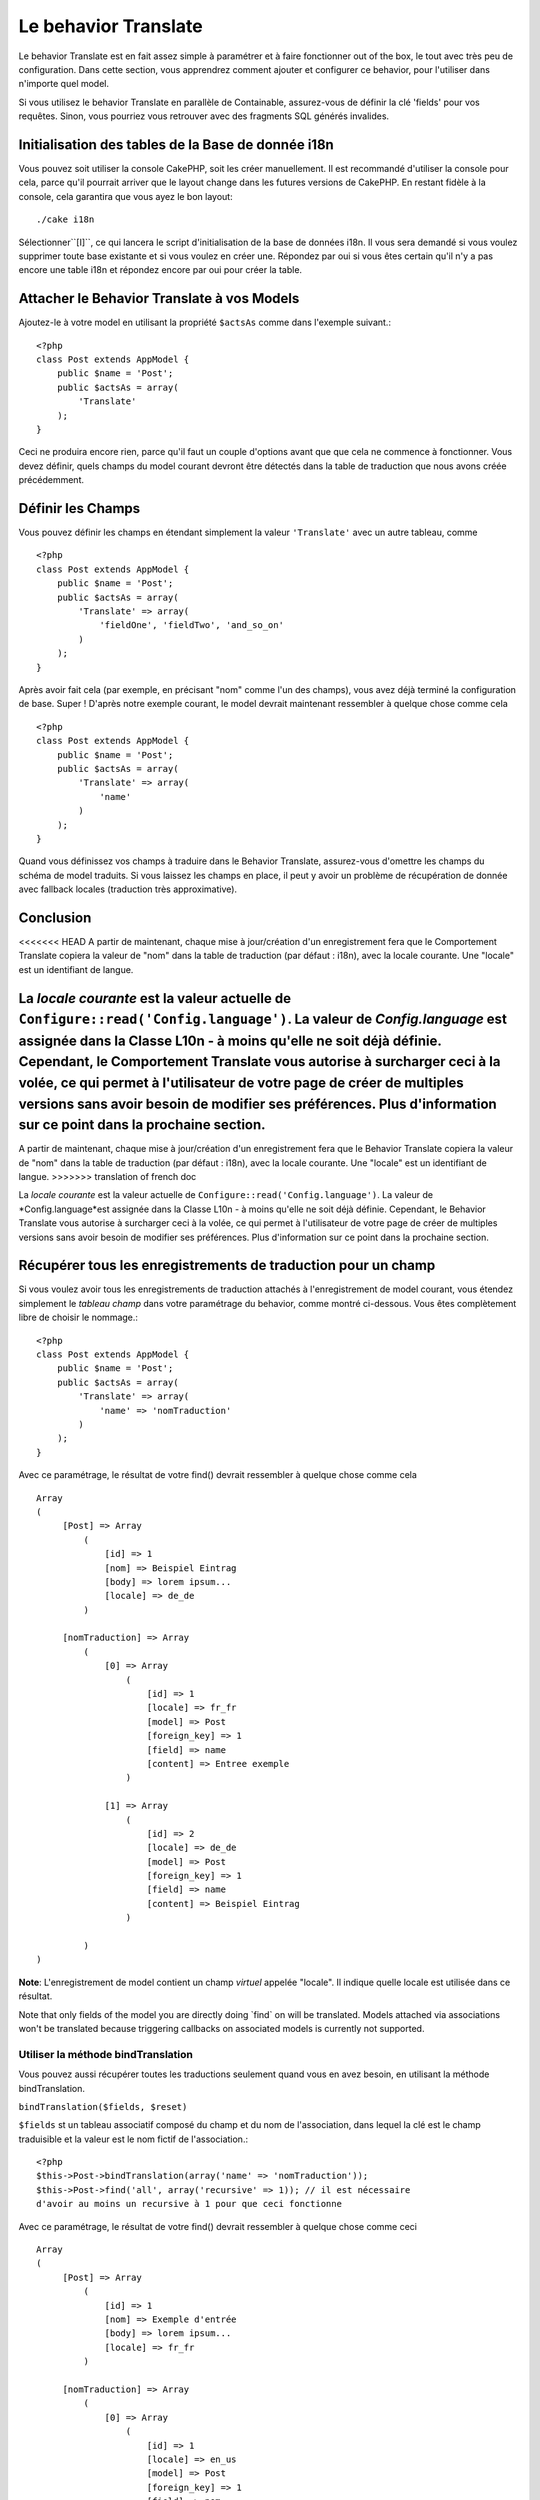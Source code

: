 Le behavior Translate
#####################

.. php:class:: TranslateBehavior()

Le behavior Translate est en fait assez simple à paramétrer et à faire 
fonctionner out of the box, le tout avec très peu de configuration. 
Dans cette section, vous apprendrez comment ajouter et configurer ce behavior, 
pour l'utiliser dans n'importe quel model.

Si vous utilisez le behavior Translate en parallèle de Containable, 
assurez-vous de définir la clé 'fields' pour vos requêtes. Sinon, vous 
pourriez vous retrouver avec des fragments SQL générés invalides.

Initialisation des tables  de la Base de donnée i18n
====================================================

Vous pouvez soit utiliser la console CakePHP, soit les créer manuellement. 
Il est recommandé d'utiliser la console pour cela, parce qu'il pourrait 
arriver que le layout change dans les futures versions de CakePHP. En 
restant fidèle à la console, cela garantira que vous ayez le bon layout::

    ./cake i18n

Sélectionner``[I]``, ce qui lancera le script d'initialisation de la base 
de données i18n. Il vous sera demandé si vous voulez supprimer toute base 
existante et si vous voulez en créer une. Répondez par oui si vous êtes 
certain qu'il n'y a pas encore une table i18n et répondez encore par oui 
pour créer la table.

Attacher le Behavior Translate à vos Models
============================================

Ajoutez-le à votre model en utilisant la propriété ``$actsAs`` comme dans 
l'exemple suivant.::

    <?php
    class Post extends AppModel {
        public $name = 'Post';
        public $actsAs = array(
            'Translate'
        );
    }

Ceci ne produira encore rien, parce qu'il faut un couple d'options avant 
que que cela ne commence à fonctionner. Vous devez définir, quels champs 
du model courant devront être détectés dans la table de traduction que nous 
avons créée précédemment.

Définir les Champs
==================

Vous pouvez définir les champs en étendant simplement la valeur ``'Translate'`` 
avec un autre tableau, comme ::

    <?php
    class Post extends AppModel {
        public $name = 'Post';
        public $actsAs = array(
            'Translate' => array(
                'fieldOne', 'fieldTwo', 'and_so_on'
            )
        );
    }

Après avoir fait cela (par exemple, en précisant "nom" comme l'un des champs), 
vous avez déjà terminé la configuration de base. Super ! D'après notre exemple 
courant, le model devrait maintenant ressembler à quelque chose comme cela ::

    <?php
    class Post extends AppModel {
        public $name = 'Post';
        public $actsAs = array(
            'Translate' => array(
                'name'
            )
        );
    }

Quand vous définissez vos champs à traduire dans le Behavior Translate, 
assurez-vous d'omettre les champs du schéma de model traduits.
Si vous laissez les champs en place, il peut y avoir un problème de 
récupération de donnée avec fallback locales (traduction très approximative).

Conclusion
==========

<<<<<<< HEAD
A partir de maintenant, chaque mise à jour/création d'un enregistrement fera que le Comportement Translate copiera la valeur de "nom" dans la table de traduction (par défaut : i18n), avec la locale courante. Une "locale" est un identifiant de langue.

La *locale courante* est la valeur actuelle de ``Configure::read('Config.language')``. La valeur de *Config.language* est assignée dans la Classe L10n - à moins qu'elle ne soit déjà définie. Cependant, le Comportement Translate vous autorise à surcharger ceci à la volée, ce qui permet à l'utilisateur de votre page de créer de multiples versions sans avoir besoin de modifier ses préférences. Plus d'information sur ce point dans la prochaine section.
=======
A partir de maintenant, chaque mise à jour/création d'un enregistrement fera 
que le Behavior Translate copiera la valeur de "nom" dans la table de 
traduction (par défaut : i18n), avec la locale courante. Une "locale" est un 
identifiant de langue.
>>>>>>> translation of french doc

La *locale courante* est la valeur actuelle de 
``Configure::read('Config.language')``. La valeur de *Config.language*est 
assignée dans la Classe L10n - à moins qu'elle ne soit déjà définie. Cependant, 
le Behavior Translate vous autorise à surcharger ceci à la volée, ce qui 
permet à l'utilisateur de votre page de créer de multiples versions sans avoir 
besoin de modifier ses préférences. Plus d'information sur ce point dans la 
prochaine section.

Récupérer tous les enregistrements de traduction pour un champ
==============================================================

Si vous voulez avoir tous les enregistrements de traduction attachés à 
l'enregistrement de model courant, vous étendez simplement le *tableau champ* 
dans votre paramétrage du behavior, comme montré ci-dessous. Vous êtes 
complètement libre de choisir le nommage.::

    <?php
    class Post extends AppModel {
        public $name = 'Post';
        public $actsAs = array(
            'Translate' => array(
                'name' => 'nomTraduction'
            )
        );
    }

Avec ce paramétrage, le résultat de votre find() devrait ressembler à quelque 
chose comme cela ::

    Array
    (
         [Post] => Array
             (
                 [id] => 1
                 [nom] => Beispiel Eintrag 
                 [body] => lorem ipsum...
                 [locale] => de_de
             )
    
         [nomTraduction] => Array
             (
                 [0] => Array
                     (
                         [id] => 1
                         [locale] => fr_fr
                         [model] => Post
                         [foreign_key] => 1
                         [field] => name
                         [content] => Entree exemple
                     )
    
                 [1] => Array
                     (
                         [id] => 2
                         [locale] => de_de
                         [model] => Post
                         [foreign_key] => 1
                         [field] => name
                         [content] => Beispiel Eintrag
                     )
    
             )
    )

**Note**: L'enregistrement de model contient un champ *virtuel* appelée 
"locale". Il indique quelle locale est utilisée dans ce résultat.

Note that only fields of the model you are directly doing \`find\`
on will be translated. Models attached via associations won't be
translated because triggering callbacks on associated models is
currently not supported.

Utiliser la méthode bindTranslation
~~~~~~~~~~~~~~~~~~~~~~~~~~~~~~~~~~~

Vous pouvez aussi récupérer toutes les traductions seulement quand vous en 
avez besoin, en utilisant la méthode bindTranslation.

``bindTranslation($fields, $reset)``

``$fields`` st un tableau associatif composé du champ et du nom de 
l'association, dans lequel la clé est le champ traduisible et la valeur 
est le nom fictif de l'association.::

    <?php
    $this->Post->bindTranslation(array('name' => 'nomTraduction'));
    $this->Post->find('all', array('recursive' => 1)); // il est nécessaire 
    d'avoir au moins un recursive à 1 pour que ceci fonctionne

Avec ce paramétrage, le résultat de votre find() devrait ressembler à quelque 
chose comme ceci ::
   
    Array
    (
         [Post] => Array
             (
                 [id] => 1
                 [nom] => Exemple d'entrée
                 [body] => lorem ipsum...
                 [locale] => fr_fr
             )

         [nomTraduction] => Array
             (
                 [0] => Array
                     (
                         [id] => 1
                         [locale] => en_us
                         [model] => Post
                         [foreign_key] => 1
                         [field] => nom
                         [content] => Example entry
                     )

                 [1] => Array
                     (
                         [id] => 2
                         [locale] => fr_fr
                         [model] => Post
                         [foreign_key] => 1
                         [field] => name
                         [content] => Exemple d'entrée
                     )

             )
    )

Sauvegarder dans une autre Langue
=================================

Vous pouvez forcer le model qui utilise le TranslateBehavior à sauvegarder 
dans une autre langue que celle détectée.

Pour dire à un model dans quelle langue le contenu devra être sauvé, changez 
simplement la valeur de la propriété $locale du model, avant que vous ne 
sauvegardiez les données dans la base. Vous pouvez faire çà dans votre 
controller ou vous pouvez le définir directement dans le model.

**Example A:** Dans votre controller::
    
    <?php
    class PostsController extends AppController {
        public $name = 'Posts';

        public function add() {
            if (!empty($this->request->data)) {
                $this->Post->locale = 'de_de'; // nous allons sauvegarder la version allemande
                $this->Post->create();
                if ($this->Post->save($this->request->data)) {
                    $this->redirect(array('action' => 'index'));
                }
            }
        }
    }

**Exemple B:** Dans votre model::

    <?php
    class Post extends AppModel {
        public $name = 'Post';
        public $actsAs = array(
            'Translate' => array(
                'nom'
            )
        );

        // Option 1) definir la propriété directement tout simplement
        public $locale = 'fr_fr';

        // Option 2) créer une méthode simple 
        public function setLanguage($locale) {
            $this->locale = $locale;
        }
    }

Traduction de Tables Multiples
==============================

Si vous attendez beaucoup d'entrée, vous vous demandez certainement
comment gérer tout cela dans une base de donnée qui grossit rapidement.

Il y a deux propriétés introduite dans le Behavior Translate
qui permettent de spécifier quel model doit être relié au model
qui contient les traductions.

Les voici **$translateModel** et **$translateTable**.

Disons que nous voulons sauver nos traductions pour tous les posts dans la
table "post-Files _i18ns" au lieu de la valeur par défaut "i18n" de la table.
Pour faire cela vous avez besoin de paramétrer votre model comme cela ::

    <?php
    class Post extends AppModel {
        public $name = 'Post';
        public $actsAs = array(
            'Translate' => array(
                'name'
            )
        );
        
        // Utilise un model différent (ainsi qu'une table)
        public $translateModel = 'PostI18n';
    }

**Important** vous devez mettre au pluriel la table.C'est maintenant
un model habituel et il peut être traité en tant que tel avec les conventions 
qui en découlent.

Le schéma de la table elle-même doit être identique à celui généré par la 
console CakePHP. Pour vous assurer qu'il s'intègre vous pourriez initialiser 
une table i18n vide au travers de la console et renommer la table après coup.

Créer le Model de Traduction
~~~~~~~~~~~~~~~~~~~~~~~~~~~~~

Pour que cela fonctionne vous devez créer le fichier de l'actuel
model dans le dossier des models. La raison est qu'il n'y a pas de propriété 
pour définir le displayField directement dans le model utilisant ce behavior.

Assurez vous de changer le ``$displayField`` en ``'field'``.::

    <?php
    class PostI18n extends AppModel { 
        public $displayField = 'field'; // important
    }
    // nom du fichier: post_i18n.php

C'est tout ce qu'il faut. Vous pouvez aussi ajouter toutes les propriétés 
<<<<<<< HEAD
des modèles comme $useTable. Mais pour une meilleure cohérence
nous pouvons faire cela dans le modèle qui utilise ce modèle de traduction. 
=======
des models comme $useTable. Mais pour une meilleure cohérence nous 
pouvons faire cela dans le model qui utilise ce model de traduction. 
>>>>>>> translation of french doc
C'est là que l'option ``$translateTable`` entre en jeu. 

Modification d'une Table
~~~~~~~~~~~~~~~~~~~~~~~~

Si vous voulez changer le nom de la table, il vous suffit simplement 
de définir $translateTable dans votre model, comme ceci ::

    <?php
    class Post extends AppModel {
        public $name = 'Post';
        public $actsAs = array(
            'Translate' => array(
                'name'
            )
        );
        
        // Utiliser un model différent
        public $translateModel = 'PostI18n';
        
        // Utiliser une table différente pour translateModel
        public $translateTable = 'post_translations';
    }

A noter que **vous ne pouvez pas utiliser $translateTable seule**. 
Si vous n'avez pas l'intention d'utiliser un Model de traduction 
``$translateModel`` personnalisé, alors laissez cette propriété inchangée. 
La raison est qu'elle casserait votre configuration et vous afficherait un 
message "Missing Table" pour le model I18n par défaut, lequel est créé à 
l'exécution.


.. meta::
    :title lang=fr: Translate
    :keywords lang=fr: invalid sql,correct layout,translation table,layout changes,database tables,array,queries,cakephp,models,translate,public name
